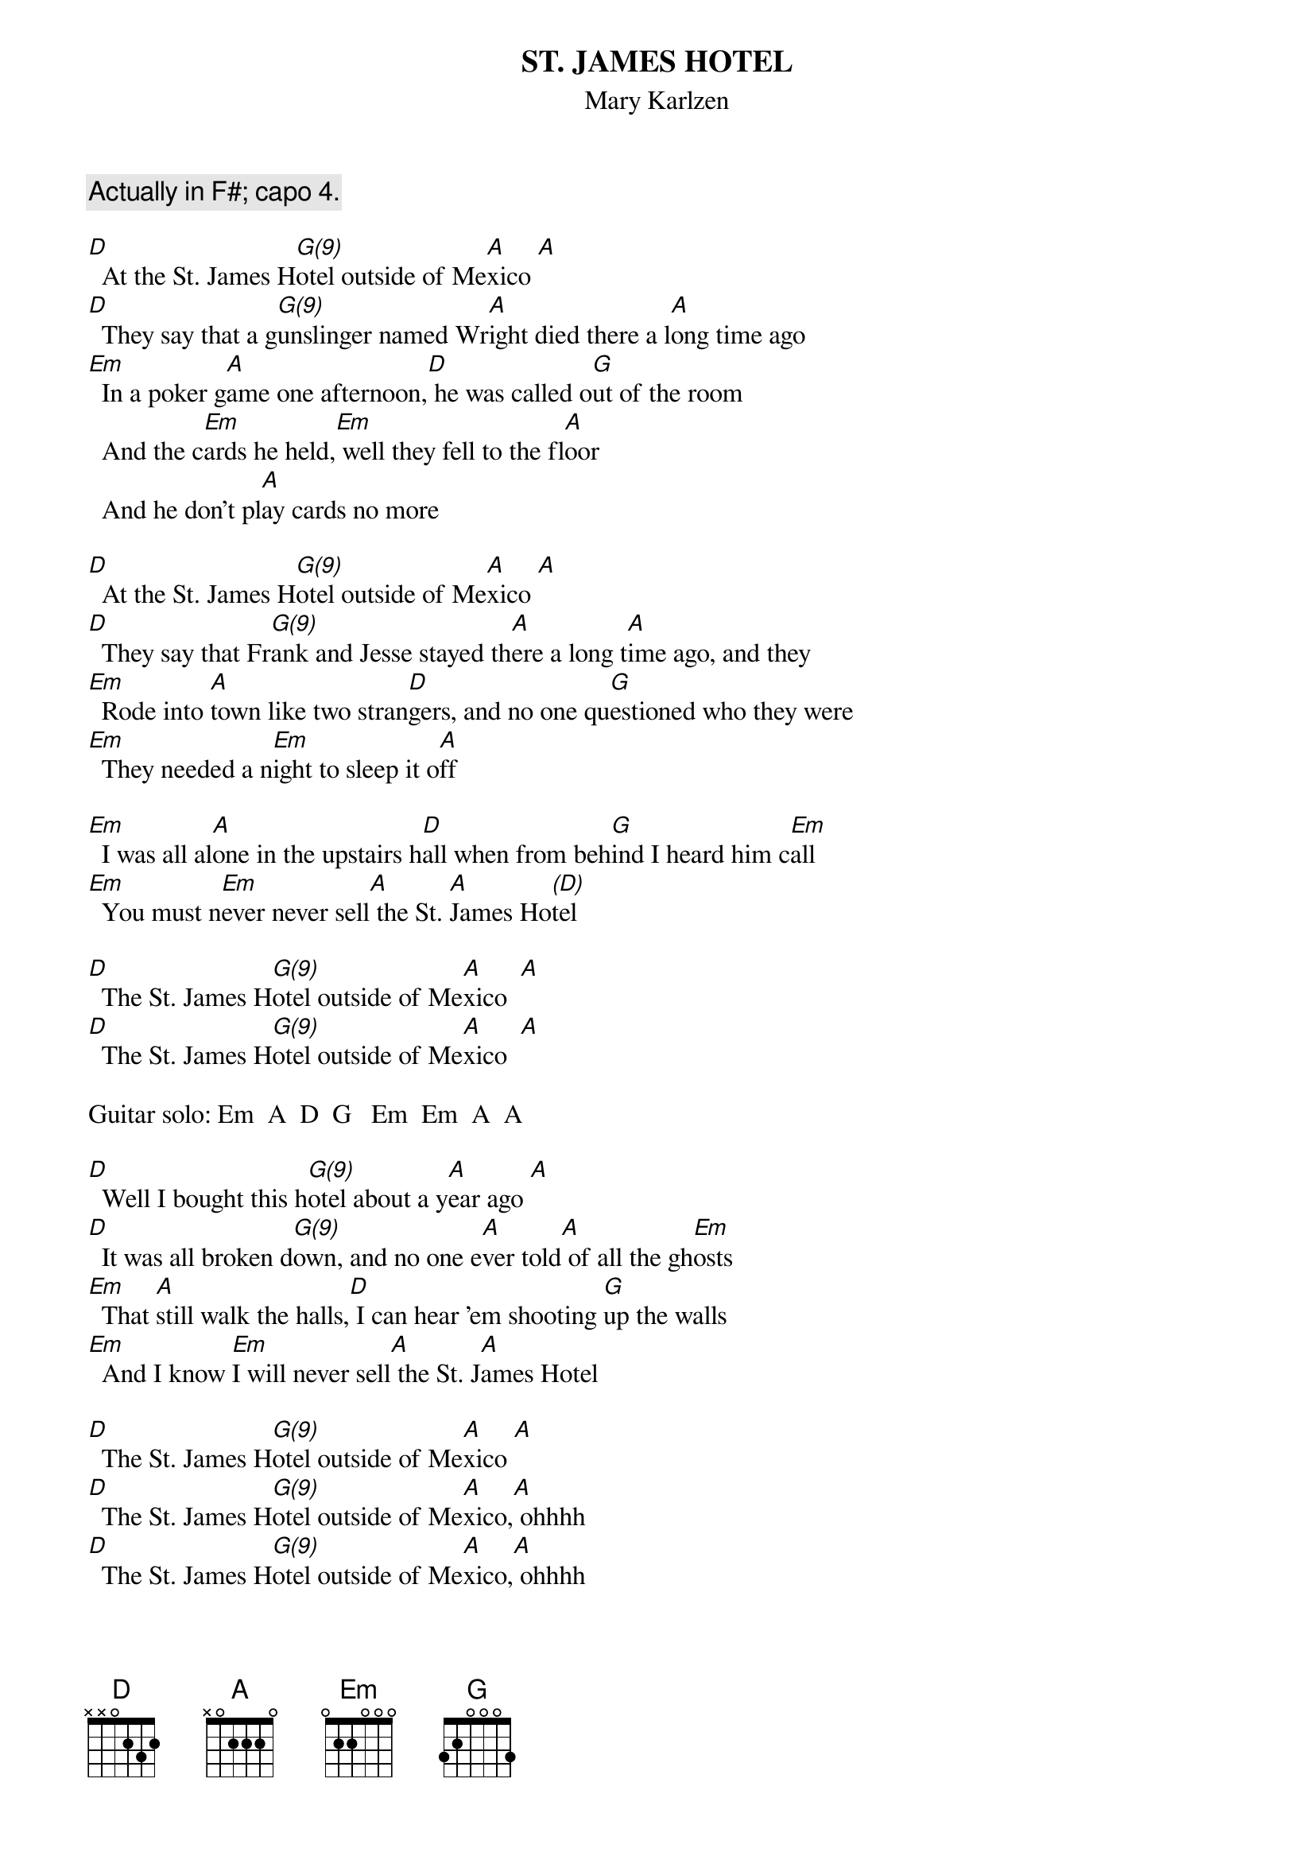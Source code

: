 {t:ST. JAMES HOTEL}
{st:Mary Karlzen}
{c:Actually in F#; capo 4.}
 
[D]  At the St. James H[G(9)]otel outside of Me[A]xico [A]
[D]  They say that a g[G(9)]unslinger named Wr[A]ight died there a l[A]ong time ago
[Em]  In a poker g[A]ame one afternoon,[D] he was called o[G]ut of the room
  And the c[Em]ards he held,[Em] well they fell to the fl[A]oor   
  And he don't pl[A]ay cards no more
 
[D]  At the St. James H[G(9)]otel outside of Me[A]xico [A] 
[D]  They say that Fr[G(9)]ank and Jesse stayed th[A]ere a long t[A]ime ago, and they
[Em]  Rode into [A]town like two stran[D]gers, and no one qu[G]estioned who they were
[Em]  They needed a n[Em]ight to sleep it o[A]ff   
 
[Em]  I was all al[A]one in the upstairs h[D]all when from beh[G]ind I heard him c[Em]all
[Em]  You must n[Em]ever never sell[A] the St. [A]James Ho[(D)]tel
 
[D]  The St. James H[G(9)]otel outside of Me[A]xico  [A]
[D]  The St. James H[G(9)]otel outside of Me[A]xico  [A]

Guitar solo: Em  A  D  G   Em  Em  A  A

[D]  Well I bought this h[G(9)]otel about a y[A]ear ago [A]  
[D]  It was all broken d[G(9)]own, and no one e[A]ver told[A] of all the gh[Em]osts
[Em]  That [A]still walk the halls,[D] I can hear 'em shooting [G]up the walls
[Em]  And I know [Em]I will never sell[A] the St. J[A]ames Hotel
 
[D]  The St. James H[G(9)]otel outside of Me[A]xico [A]
[D]  The St. James H[G(9)]otel outside of Me[A]xico,[A] ohhhh
[D]  The St. James H[G(9)]otel outside of Me[A]xico,[A] ohhhh
[D]  The St. James H[G(9)]otel outside of Me[A]xico [A]
